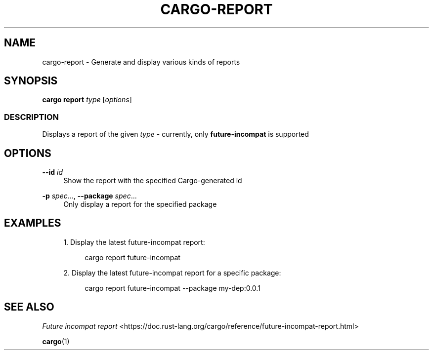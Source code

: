'\" t
.TH "CARGO\-REPORT" "1"
.nh
.ad l
.ss \n[.ss] 0
.SH "NAME"
cargo\-report \- Generate and display various kinds of reports
.SH "SYNOPSIS"
\fBcargo report\fR \fItype\fR [\fIoptions\fR]
.SS "DESCRIPTION"
Displays a report of the given \fItype\fR \- currently, only \fBfuture\-incompat\fR is supported
.SH "OPTIONS"
.sp
\fB\-\-id\fR \fIid\fR
.RS 4
Show the report with the specified Cargo\-generated id
.RE
.sp
\fB\-p\fR \fIspec\fR\&..., 
\fB\-\-package\fR \fIspec\fR\&...
.RS 4
Only display a report for the specified package
.RE
.SH "EXAMPLES"
.sp
.RS 4
\h'-04' 1.\h'+01'Display the latest future\-incompat report:
.sp
.RS 4
.nf
cargo report future\-incompat
.fi
.RE
.RE
.sp
.RS 4
\h'-04' 2.\h'+01'Display the latest future\-incompat report for a specific package:
.sp
.RS 4
.nf
cargo report future\-incompat \-\-package my\-dep:0.0.1
.fi
.RE
.RE
.SH "SEE ALSO"
\fIFuture incompat report\fR <https://doc.rust\-lang.org/cargo/reference/future\-incompat\-report.html>
.sp
\fBcargo\fR(1)
